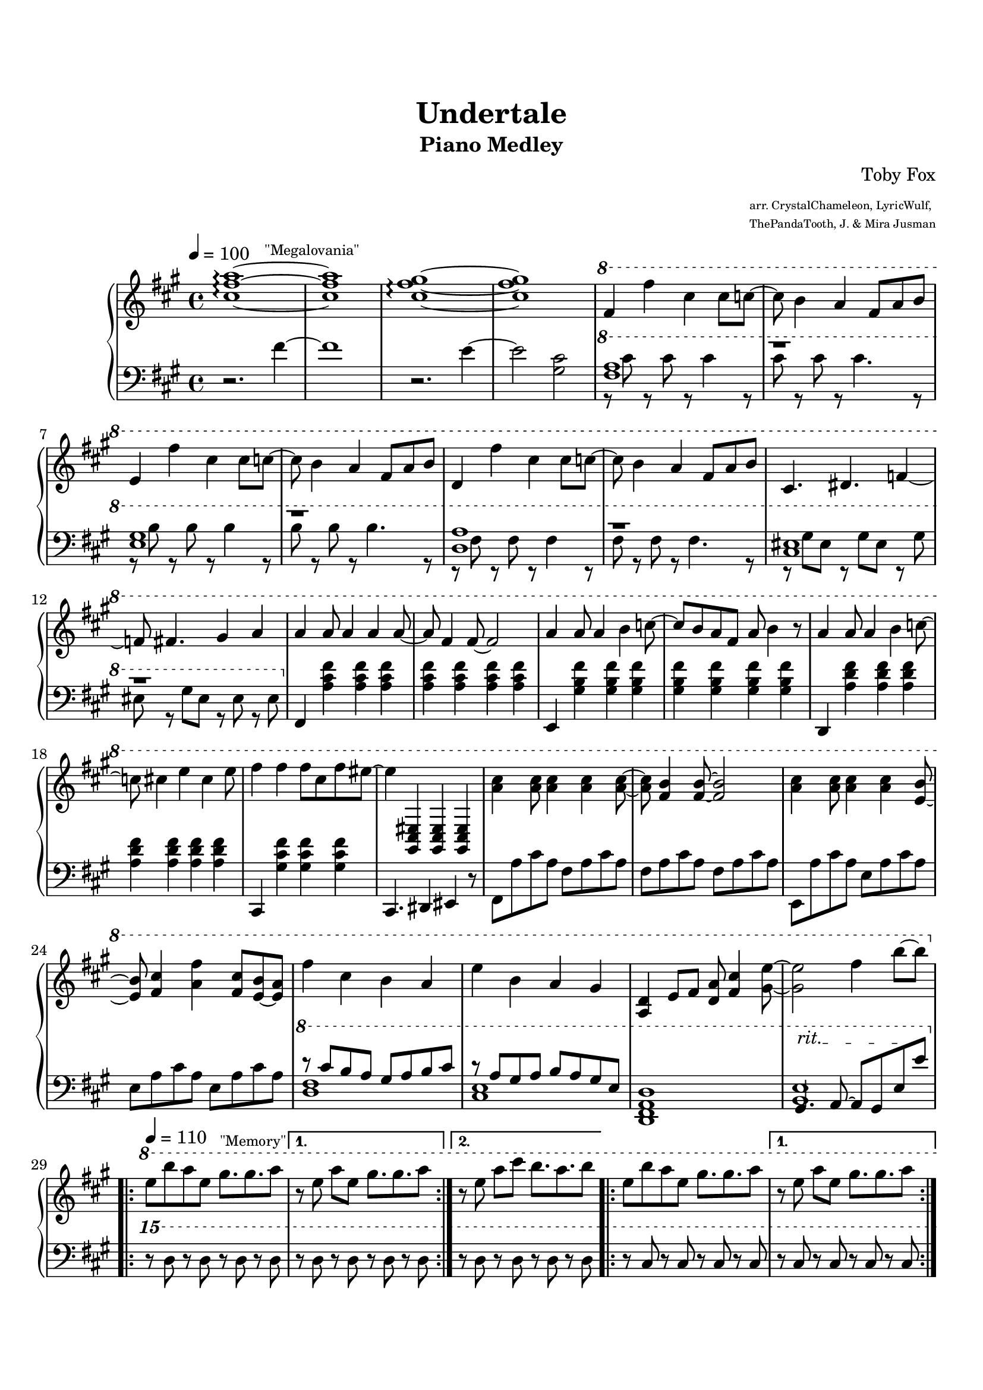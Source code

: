 \version "2.19.54"

\header {
	title = "Undertale"
	subtitle = "Piano Medley"
	composer = "Toby Fox"
	arranger = \markup \fontsize #-4 { \column {
		"arr. CrystalChameleon, LyricWulf,"
		"ThePandaTooth, J. & Mira Jusman"
		}
	}
}

%%%%%%%%%%%%%%%%%%%%%%%%%%%%%%%%%%%%%%%%%%%%%%%%%%%%%%%%%%%%%%%%%%%%%%%%%%%%%%%%
% Megalovania
%%%%%%%%%%%%%%%%%%%%%%%%%%%%%%%%%%%%%%%%%%%%%%%%%%%%%%%%%%%%%%%%%%%%%%%%%%%%%%%%
megaUpper = \relative c'' {
	\key a \major
	\time 4/4
	\tempo 4 = 100

	<cis fis a>1~^\markup \fontsize #-2 { \hspace #5 "\"Megalovania\"" } \arpeggio
	<cis fis a>1
	<cis fis gis>1~ \arpeggio
	<cis fis gis>1

	\ottava #1

	fis4 fis'4 cis4 cis8 c8~
	c8 b4 a4 fis8 a8 b8
	e,4 fis'4 cis4 cis8 c8~
	c8 b4 a4 fis8 a8 b8
	d,4 fis'4 cis4 cis8 c8~
	c8 b4 a4 fis8 a8 b8

	cis,4. dis4. f4~
	f8 fis4. gis4 a4

%	\ottava #0

	a4 a8 a4 a4 a8~
	a8 fis4 fis8~ fis2
	a4 a8 a4 b4 c8~
	c8 b8 a8 fis8 a8 b4 r8

	a4 a8 a4 b4 c8~
	c8 cis4 e4 cis4 e8
	fis4 fis4 fis8 cis8 fis8 eis8~
	eis4 <gis,,, cis eis>4 <gis cis eis>4 <gis cis eis>4

%	\ottava #1

	<a'' cis>4 <a cis>8 <a cis>4 <a cis>4 <a cis>8~
	<a cis>8 <fis b>4 <fis b>8~ <fis b>2
	<a cis>4 <a cis>8 <a cis>4 <a cis>4 <e b'>8~
	<e b'>8 <fis cis'>4 <a fis'>4 <fis cis'>8 <e b'>8~ <e a>8

	fis'4 cis4 b4 a4
	e'4 b4 a4 gis4

	<a, d>4 e'8 fis8 <d a'>8 <fis cis'>4 <gis e'>8~
	<gis e'>2 fis'4 b8~ b8
}

megaLower = \relative c' {
	\key a \major
	\time 4/4

	r2. fis4~
	fis1
	r2. e4~
	e2 <gis, cis>2

	\ottava #1

	<<
		\new Voice { \voiceOne
			<fis' a>1
			r1
			<e gis>1
			r1
			<d a'>1
			r1

			<cis eis>1
			r1
		}
		\new Voice { \voiceTwo
			r8 cis'8 r8 cis8 r8 cis4 r8
			cis8 r8 cis8 r8 cis4. r8
			r8 b8 r8 b8 r8 b4 r8
			b8 r8 b8 r8 b4. r8
			r8 fis8 r8 fis8 r8 fis4 r8
			fis8 r8 fis8 r8 fis4. r8

			r8 gis8 eis8 r8 gis8 eis8 r8 gis8
			eis8 r8 gis8 eis8 r8 eis8 r8 eis8
		}
	>>

	\ottava #0

	fis,,4 <a' cis fis>4 <a cis fis>4 <a cis fis>4
	<a cis fis>4 <a cis fis>4 <a cis fis>4 <a cis fis>4
	e,4 <gis' b fis'>4 <gis b fis'>4 <gis b fis'>4
	<gis b fis'>4 <gis b fis'>4 <gis b fis'>4 <gis b fis'>4

	d,4 <a'' d fis>4 <a d fis>4 <a d fis>4
	<a d fis>4 <a d fis>4 <a d fis>4 <a d fis>4
	cis,,4 <gis'' cis fis>4 <gis cis fis>4 <gis cis fis>4
	cis,,4. dis4 eis4 r8

	fis8 a'8 cis8 a8 fis8 a8 cis8 a8
	fis8 a8 cis8 a8 fis8 a8 cis8 a8
	e,8 a'8 cis8 a8 e8 a8 cis8 a8
	e8 a8 cis8 a8 e8 a8 cis8 a8

	\ottava #1
	<<
		\new Voice { \voiceOne
			r8 cis'8 b8 a8 gis8 a8 b8 cis8
			r8 a8 gis8 a8 b8 a8 gis8 e8
		}
		\new Voice { \voiceTwo
			<d fis>1
			<cis e>1
		}
	>>
	<d, fis a d>1
	<<
		\new Voice { \voiceOne
			\override TextSpanner.bound-details.left.text = "rit."
			gis4. \startTextSpan a8~ a8 gis8 e'8 \stopTextSpan e'8
		}
		\new Voice { \voiceTwo
			<b, e>1
		}
	>>
}

%%%%%%%%%%%%%%%%%%%%%%%%%%%%%%%%%%%%%%%%%%%%%%%%%%%%%%%%%%%%%%%%%%%%%%%%%%%%%%%%
% Memory
%%%%%%%%%%%%%%%%%%%%%%%%%%%%%%%%%%%%%%%%%%%%%%%%%%%%%%%%%%%%%%%%%%%%%%%%%%%%%%%%
memoryUpper = \relative c''' {
%	\key a \major
%	\time 4/4
	\tempo 4 = 110
	\set Timing.beamExceptions = #'()
	\set Timing.baseMoment = #(ly:make-moment 1/4)

	\ottava #1

	\repeat volta 2 {
		\set Timing.beatStructure = 2,2
		e8^\markup \fontsize #-2 { \hspace #9 "\"Memory\"" } b'8 a8 e8 gis8. gis8. a8
	}
	\alternative {
		{ 
			\set Timing.beatStructure = 1,1,1,1
			r8 e8 a8 e8 gis8. gis8. a8
		}
		{ r8 e8 a8 cis8 b8. a8. b8 }
	}

	\repeat volta 2 {
		\set Timing.beatStructure = 2,2
		e,8 b'8 a8 e8 gis8. gis8. a8
	}
	\alternative {
		{ 
			\set Timing.beatStructure = 1,1,1,1
			r8 e8 a8 e8 gis8. gis8. a8
		}
		{ r8 e8 a8 cis8 b8. a8. b8 }
	}

	\repeat volta 2 {
		\set Timing.beatStructure = 2,2
		<<
			\new Voice { \voiceOne e,8 b'8 a8 e8 gis8. gis8. a8 }
			\new Voice { \voiceTwo b,2 cis2 }
		>>
	}
	\alternative {
		{ 
			\set Timing.beatStructure = 1,1,1,1
			r8 <b e>8 <cis a'>8 e8 <b gis'>8. <cis gis'>8. <e a>8
		}
		{ r8 <b e>8 <cis a'>8 <e cis'>8 <fis b>8. <cis a'>8. b'8 }
	}

	\repeat volta 2 {
		\set Timing.beatStructure = 2,2
		<<
			\new Voice { \voiceOne e,8 b'8 a8 e8 gis8. gis8. a8 }
			\new Voice { \voiceTwo b,2 cis2 }
		>>
	}
	\alternative {
		{ 
			\set Timing.beatStructure = 1,1,1,1
			r8 <b e>8 <cis a'>8 e8 <b gis'>8. <cis gis'>8. <e a>8
		}
		{ r8 <b e>8 <cis a'>8 <e cis'>8 <fis b>8. <cis a'>8. <a e'>8~ }
	}

	\time 3/4
	<a e'>8 <e cis'>8. <cis a'>16~ <cis a'>4 r8 \fermata

	\ottava #0
}

memoryLower = \relative c'' {
%	\key a \major

	\ottava #2

	\repeat volta 2 {
		r8 d8 r8 d8 r8 d8 r8 d8
	}
	\alternative {
		{ r8 d8 r8 d8 r8 d8 r8 d8 }
		{ r8 d8 r8 d8 r8 d8 r8 d8 }
	}

	\repeat volta 2 {
		r8 cis8 r8 cis8 r8 cis8 r8 cis8
	}
	\alternative {
		{ r8 cis8 r8 cis8 r8 cis8 r8 cis8 }
		{ r8 fis8 r8 fis8 r8 fis8 r8 fis8 }
	}

	\repeat volta 2 {
		r8 d8 r8 d8 r8 d8 r8 d8
	}
	\alternative {
		{ r8 d8 r8 d8 r8 d8 r8 d8 }
		{ r8 d8 r8 d8 r8 d8 r8 d8 }
	}

	\repeat volta 2 {
		r8 cis8 r8 cis8 r8 cis8 r8 cis8
	}
	\alternative {
		{ r8 cis8 r8 cis8 r8 cis8 r8 cis8 }
		{ r8 fis8 r8 fis8 r8 fis8 r8 fis8 }
	}

	\override TextSpanner.bound-details.left.text = "rit."
	r8 \startTextSpan r2 r8 \stopTextSpan \fermata

	\ottava #0
}

%%%%%%%%%%%%%%%%%%%%%%%%%%%%%%%%%%%%%%%%%%%%%%%%%%%%%%%%%%%%%%%%%%%%%%%%%%%%%%%%
% Fallen Down
%%%%%%%%%%%%%%%%%%%%%%%%%%%%%%%%%%%%%%%%%%%%%%%%%%%%%%%%%%%%%%%%%%%%%%%%%%%%%%%%
fallenUpper = \relative c'' {
	\key d \major
	\time 3/4
	\tempo 4 = 100
	\set Timing.beamExceptions = #'()
	\set Timing.baseMoment = #(ly:make-moment 1/4)
	\set Timing.beatStructure = 1,1,1

	\repeat volta 2 {
		fis8^\markup \fontsize #-2 { \hspace #5 "\"Fallen Down\"" } cis8 fis8 cis8 fis8 cis8
		fis8 cis8 fis8 cis8 fis8-5 cis8-3
		b8-2 a8-1 cis4 a8 b8
		e8-4 es8 e8 fis8 es8 b8
		fis'8 b,8 fis'8 b,8 fis'8 b,8
		fis'8 bes,8 fis'8 bes,8 g'4
		fis8 d8 fis8 d8 e8 fis8
	}
	\alternative {
		{ e4 d4 cis4 }
		{ e4 d4 cis4 }
	}

	\repeat volta 2 {
		fis8 cis8 fis8 cis8 fis8 cis8
		fis8 cis8 fis8 cis8 fis8-5 cis8-3
		b8-2 a8-1 cis4 a8 b8
		e8-4 es8 e8 fis8 es8 b8
		fis'8 b,8 fis'8 b,8 fis'8 b,8
		fis'8 bes,8 fis'8 bes,8 g'4
		fis8 d8 fis8 d8 e8 fis8
	}
	\alternative {
		{ e4 d4 cis4 }
		{ cis4 fis4 cis4 }
	}

	d4 g,8 a8 b8 cis8
	d4 cis4 d4
	a4. b8 a8 g8
	fis4 fis'4 e4
	d4 g,8 a8 b8 cis8
	d4 cis d4
	fis4. g8 fis8 e8
	d4 e4 cis4

	<g b d>4 g8 a8 b8 cis8
	<e, a d>4 cis'4 d4
	<d, fis a>4. b'8 a8 g8
	<a, fis'>4 <a' fis'>4 <g e'>4
	<fis d'>4 g8 a8 b8 cis8
	<e, a d>4 cis'4 d4
	fis8 d8 fis8 d8 fis8 d8
	e4 d4 cis4
}

fallenLower = \relative c' {
	\key d \major
	\override Beam.auto-knee-gap = #6

	\repeat volta 2 {
		d8 fis8 a8 fis8 a8 fis8
		d8 fis8 a8 fis8 a8 fis8
		b,8 es8 fis8 es8 fis8 es8
		b8 es8 fis8 es8 fis8 es8
		g,8 b8 d8 b8 d8 b8
		g8 bes8 d8 bes8 d8 bes8
		d8 fis8 a8 fis8 a8 fis8
	}
	\alternative {
		{ cis8 e8 a8 e8 a8 e8 }
		{ cis8 e8 a8 cis,,8 a'8 cis8 }
	}

	\repeat volta 2 {
		d,8 a'8 d8 d,,8 a'8 d8
		a8-5 d8-3 a'8-1 d,8-3 cis8-4 d8
		b8 fis'8 b8 fis8 b8 fis8
		fis,8 fis'8 b8 fis8 b8 fis8
		g,8 d'8 g8 d8 g8 d8
		bes8 d8 g8 d8 g8 d8
		a8 d8 g8 d8 g8 d8
	}
	\alternative {
		{ a8 e'8 a8 e8 a8 e8 }
		{ a,8 e'8 b8 e8 a,8 e'8 }
	}

	g,8 d'8 g8-1 b8-2 g8-1 d8
	a8 e'8 a8 cis8 a8 e8
	d,8 a'8 d8-1 fis8-3 a8-1 fis8-3
	fis,8 cis'8 fis8-1 a8-2 cis8-1 a8-2
	g,8 d'8 g8 b8 g8 d8
	a8 e'8 a8 e8 bes8 e8
	b8 fis'8 b8 d8 b8 fis8
	a,8 fis'8 a8 cis8 a8 fis8

	g,8 d'8 g8 b8 g8 d8
	a8 e'8 a8 cis8 a8 e8
	d,8 a'8 d8 fis8 a8 fis8
	fis,8 cis'8 fis8 a8 cis8 a8
	g,8 d'8 g8 b8 g8 d8
	a8 e'8 a8 e8 bes8 e8
	b8 fis'8 b8 d8 b8 fis8
	<a, a'>2.
}

%%%%%%%%%%%%%%%%%%%%%%%%%%%%%%%%%%%%%%%%%%%%%%%%%%%%%%%%%%%%%%%%%%%%%%%%%%%%%%%%
% Theme Waltz
%%%%%%%%%%%%%%%%%%%%%%%%%%%%%%%%%%%%%%%%%%%%%%%%%%%%%%%%%%%%%%%%%%%%%%%%%%%%%%%%
waltzUpper = \relative c'' {
%	\key d \major
	\time 6/8
%	\tempo 4 = 100

	a8^\markup \fontsize #-2 { "\"Theme Waltz\"" } r4 a'4.
	e2.
	d4. a'4.
	a,2.
	a4. d4.
	a'2 r8 b8
	a4. e4.
	d2.

	a4. a'4.
	e8-2 d8 e8 fis16-3 e16-2 d8-1 e8
	d4. a'4.
	a,8-1 d8-2 e8-3 fis8-4 e8-2 a8
	fis4. g4 fis8
	e4. d4 e8
	fis4. g4-1 b8
	a2.
}

waltzLower = \relative c' {
%	\key d \major

	d8 <fis a>8 <fis a>8 d8 <fis a>8 <fis a>8
	cis8 <e a>8 <e a>8 cis8 <e a>8 <e a>8
	b8 <d fis>8 <d fis>8 b8 <d fis>8 <d fis>8
	a8 <cis e>8 <cis e>8 a8 <cis e>8 <cis e>8
	g8 <b d>8 <b d>8 g8 <b d>8 <b d>8
	fis8 <a d>8 <a d>8 fis8 <a d>8 <a d>8
	e8 <g b>8 <g b>8 e8 <g b>8 <g b>8
	a8 <cis e>8 <cis e>8 a8 <cis e>8 <cis e>8

	d,8 <fis a d>8 <fis a d>8 d8 <fis a d>8 <fis a d>8
	cis8 <e a cis>8 <e a cis>8 cis8 <e a cis>8 <e a cis>8
	b8 <d fis b>8 <d fis b>8 b8 <d fis b>8 <d fis b>8
	a8 <cis e a>8 <cis e a>8 a8 <cis e a>8 <cis e a>8
	g8 <b d g>8 <b d g>8 g8 <b d g>8 <b d g>8
	fis8 <a d fis>8 <a d fis>8 fis8 <a d fis>8 <a d fis>8
	e'8 <g b e>8 <g b e>8 e8 <g b e>8 <g b e>8
	a,8 <cis e a>8 <cis e a>8 a8 <cis e a>8 <cis e a>8
}

%%%%%%%%%%%%%%%%%%%%%%%%%%%%%%%%%%%%%%%%%%%%%%%%%%%%%%%%%%%%%%%%%%%%%%%%%%%%%%%%
% Main Theme
%%%%%%%%%%%%%%%%%%%%%%%%%%%%%%%%%%%%%%%%%%%%%%%%%%%%%%%%%%%%%%%%%%%%%%%%%%%%%%%%
themeUpper = \relative c'' {
%	\key d \major
	\time 6/8
	\tempo 4 = 95

	<a, a'>4.^\markup \fontsize #-2 { \hspace #5 "\"Main Theme\"" } <a' a'>4.
	<e e'>2.
	<d d'>4. <a' a'>4.
	<fis fis'>2.
	<a, a'>4. <cis cis'>4.
	<a' a'>2 r8 <b b'>8
	<a a'>4. <e e'>4.
	<d d'>2.

	<a d a'>4. <a' d a'>4.
	<e a cis e>2.
	<d a' d>4. <a' d a'>4.
	<fis b d fis>2.
	<a, d a'>4. <cis cis'>4.
	<a' a'>2 r8 <b b'>8
	<a d a'>4. <e e'>4.
	<e e'>4 <d d'>8 <cis cis'>4 <d d'>8

	<b b'>4. <b' b'>4.
	<fis fis'>4. <f f'>4.
	<e e'>4. <d d'>4.
	<b b'>4 <d d'>8 <e e'>4 r8
	e2.
	r2.
}

themeLower = \relative c {
%	\key d \major

	g8 d'8 g8 b8 g8 d8
	a8 e'8 a8 cis8 a8 e8
	fis,8 d'8 fis8 a8 fis8 d8
	b8 fis'8 b8 d8 b8 fis8
	g,8 d'8 g8 b8 g8 d8
	a8 e'8 a8 cis8 a8 e8
	fis,8 d'8 fis8 a8 fis8 d8
	b8 fis'8 b8 d8 b8 fis8

	g,8 d'8 g8 b8 g8 d8
	a8 e'8 a8 cis8 a8 e8
	fis,8 d'8 fis8 a8 fis8 d8
	b8 fis'8 b8 d8 b8 fis8
	g,8 d'8 g8 b8 g8 d8
	a8 e'8 a8 cis8 a8 e8
	fis,8 d'8 fis8 a8 fis8 d8
	b8 fis'8 b8 a,8 fis'8 a8

	gis,8 e'8 gis8 b8 gis8 e8
	g,8 d'8 g8 bes8 g8 d8
	fis,8 d'8 fis8 a8 fis8 d8
	b8 fis'8 b8 a,8 fis'8 a8
	<e g b>2.
	<fis ais cis>2.
}

%%%%%%%%%%%%%%%%%%%%%%%%%%%%%%%%%%%%%%%%%%%%%%%%%%%%%%%%%%%%%%%%%%%%%%%%%%%%%%%%
% Ending
%%%%%%%%%%%%%%%%%%%%%%%%%%%%%%%%%%%%%%%%%%%%%%%%%%%%%%%%%%%%%%%%%%%%%%%%%%%%%%%%
endingUpper = \relative c'' {
	\time 4/4

	b4 b'4 fis4 fis8 f8~
	f8 e4 d4 b8 d8 e8
	b8 b8 b'4 <b, d fis>2~ \arpeggio
	<b d fis>4 r2. \fermata \bar "|."
}

endingLower = \relative c' {
	\ottava #1

	\override TextSpanner.bound-details.left.text = "rit."
	<b fis'>8 \startTextSpan fis'8 r8 fis8 r8 fis4 r8
	fis8 r8 fis8 r8 fis4. r8
	<b, fis'>1~
	<b fis'>4 \stopTextSpan
	
	\ottava #0
	r2. \fermata
}

%%%%%%%%%%%%%%%%%%%%%%%%%%%%%%%%%%%%%%%%%%%%%%%%%%%%%%%%%%%%%%%%%%%%%%%%%%%%%%%%
% Main
%%%%%%%%%%%%%%%%%%%%%%%%%%%%%%%%%%%%%%%%%%%%%%%%%%%%%%%%%%%%%%%%%%%%%%%%%%%%%%%%
upper = \relative c {
	\clef treble
	\megaUpper
	\memoryUpper
	\fallenUpper
	\waltzUpper
	\themeUpper
	\endingUpper
}

lower = \relative c {
	\clef bass
	\megaLower
	\memoryLower
	\fallenLower
	\waltzLower
	\themeLower
	\endingLower
}

\paper {
	size = "letter"
	top-margin = 20
	bottom-margin = 20
	tagline = \markup \fontsize #-3 \center-column {
		\line { "Copyright 2017" \char ##x00A9 "Mira Jusman" }
		\line { "Music engraving by LilyPond 2.19.54—www.lilypond.org" }
	}
}
\score {
	\new GrandStaff
	<<
		\new Staff = "upper" \with { midiInstrument = #"acoustic grand" } \upper 
		\new Staff = "lower" \with { midiInstrument = #"acoustic grand" } \lower 
	>>
	\layout {
		\context {
			\Score
			\override SpacingSpanner #'base-shortest-duration = #(ly:make-moment 1 8)
		}
	}
	\midi { }
}

